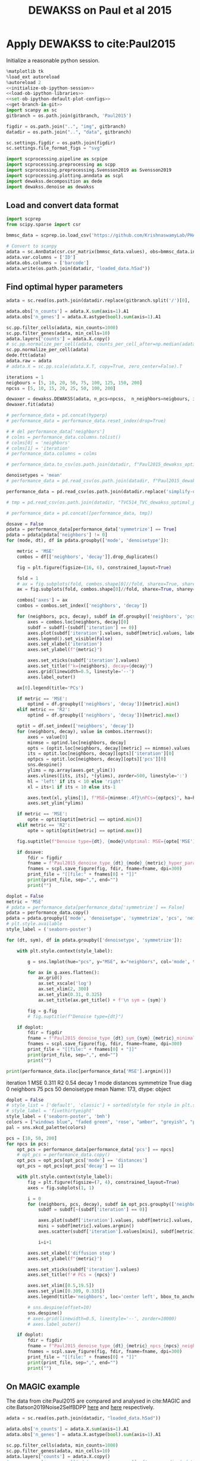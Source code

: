 #+OPTIONS: toc:nil tex:t H:6 date:t author:nil tags:nil num:nil
#+OPTIONS: html5-fancy:t
#+OPTIONS: html-link-use-abs-url:nil html-postamble:auto
#+OPTIONS: html-preamble:t html-scripts:t html-style:t
#+STARTUP: overview hideblocks
#+SELECT_TAGS: export
#+EXCLUDE_TAGS: noexport deprecated
#+PROPERTY: header-args :session dewakss :results silent :exports both :eval never-export :comments link
#+PROPERTY: header-args:python :shebang "#!/usr/bin/env python" :session dewakss :async yes
#+LATEX_HEADER: \usepackage{natbib}
#+LATEX_HEADER: \usepackage[nomarkers,figuresonly]{endfloat}
#+title: DEWAKSS on Paul et al 2015


* Apply DEWAKSS to cite:Paul2015

Initialize a reasonable python session.
#+name: initiate-sc-session
#+begin_src python :exports code :results silent :noweb yes
%matplotlib tk
%load_ext autoreload
%autoreload 2
<<initialize-ob-ipython-session>>
<<load-ob-ipython-libraries>>
<<set-ob-ipython-default-plot-configs>>
<<get-branch-in-git>>
import scanpy as sc
gitbranch = os.path.join(gitbranch, 'Paul2015')

figdir = os.path.join("..", "img", gitbranch)
datadir = os.path.join("..", "data", gitbranch)

sc.settings.figdir = os.path.join(figdir)
sc.settings.file_format_figs = "svg"

import scprocessing.pipeline as scpipe
import scprocessing.preprocessing as scpp
import scprocessing.preprocessing.Svensson2019 as Svensson2019
import scprocessing.plotting.anndata as scpl
import dewakss.decomposition as dede
import dewakss.denoise as dewakss
#+end_src

** Load and convert data format

#+name: load-data-paul2015-convert-to-anndata
#+begin_src python
import scprep
from scipy.sparse import csr

bmmsc_data = scprep.io.load_csv('https://github.com/KrishnaswamyLab/PHATE/raw/master/data/BMMC_myeloid.csv.gz')

# Convert to scanpy
adata = sc.AnnData(csr.csr_matrix(bmmsc_data.values), obs=bmmsc_data.index, var=bmmsc_data.columns)
adata.var.columns = ['ID']
adata.obs.columns = ['barcode']
adata.write(os.path.join(datadir, "loaded_data.h5ad"))
#+end_src

** Find optimal hyper parameters

#+name: reload-and-preproces-paul2015
#+begin_src python
adata = sc.read(os.path.join(datadir.replace(gitbranch.split('/')[0], 'master'), "loaded_data.h5ad"))

adata.obs['n_counts'] = adata.X.sum(axis=1).A1
adata.obs['n_genes'] = adata.X.astype(bool).sum(axis=1).A1

sc.pp.filter_cells(adata, min_counts=1000)
sc.pp.filter_genes(adata, min_cells=10)
adata.layers['counts'] = adata.X.copy()
# sc.pp.normalize_per_cell(adata, counts_per_cell_after=np.median(adata.obs['n_counts']))
sc.pp.normalize_per_cell(adata)
dede.ftt(adata)
adata.raw = adata
# adata.X = sc.pp.scale(adata.X.T, copy=True, zero_center=False).T
#+end_src

#+name: iterate-hyper-parameters
#+begin_src python
iterations = 1
neigbours = [5, 10, 20, 50, 75, 100, 125, 150, 200]
npcss = [5, 10, 15, 20, 25, 50, 100, 200]

dewaxer = dewakss.DEWAKSS(adata, n_pcs=npcss,  n_neighbors=neigbours, iterations=iterations, run2best=False)
dewaxer.fit(adata)

# performance_data = pd.concat(hyperp)
# performance_data = performance_data.reset_index(drop=True)

# # del performance_data['neighbors']
# colms = performance_data.columns.tolist()
# colms[0] = 'neighbors'
# colms[1] = 'iteration'
# performance_data.columns = colms

# performance_data.to_csv(os.path.join(datadir, f"Paul2015_dewakss_optimal_parameter_data_tmp_symboth_{denoisetypes[0]}_test.tsv.gz"), sep='\t', compression='gzip')

#+end_src

#+name: load-performance-data
#+begin_src python
denoisetypes = 'mean'
# performance_data = pd.read_csv(os.path.join(datadir, f"Paul2015_dewakss_optimal_parameter_data_tmp_symboth_{denoisetypes}.tsv.gz"), sep='\t', index_col=0)

performance_data = pd.read_csv(os.path.join(datadir.replace('simplify-dewakss', 'master'), f"Paul2015_dewakss_optimal_parameter_data_dt_{denoisetypes}.tsv.gz"), sep='\t', index_col=0)

# tmp = pd.read_csv(os.path.join(datadir, "TVC514_TVC_dewakss_optimal_parameter_data_max_pcs.tsv.gz"), sep='\t', index_col=0)

# performance_data = pd.concat([performance_data, tmp])
#+end_src

#+name: plot-performance-hyper-parameters
#+begin_src python :results output drawer replace
dosave = False
pdata = performance_data[performance_data['symmetrize'] == True]
pdata = pdata[pdata['neighbors'] != 0]
for (mode, dt), df in pdata.groupby(['mode', 'denoisetype']):

    metric = 'MSE'
    combos = df[['neighbors', 'decay']].drop_duplicates()

    fig = plt.figure(figsize=(16, 6), constrained_layout=True)

    fold = 1
    # ax = fig.subplots(fold, combos.shape[0]//fold, sharex=True, sharey='row').flatten(order='F')
    ax = fig.subplots(fold, combos.shape[0]//fold, sharex=True, sharey=True).flatten(order='F')

    combos['axes'] = ax
    combos = combos.set_index(['neighbors', 'decay'])

    for (neighbors, pcs, decay), subdf in df.groupby(['neighbors', 'pcs', 'decay']):
        axes = combos.loc[neighbors, decay][0]
        subdf = subdf[~(subdf['iteration'] == 0)]
        axes.plot(subdf['iteration'].values, subdf[metric].values, label=pcs, zorder=-pcs+1000, linewidth=2)
        axes.legend().set_visible(False)
        axes.set_xlabel('iteration')
        axes.set_ylabel(f"{metric}")

        axes.set_xticks(subdf['iteration'].values)
        axes.set_title(f"k={neighbors}, decay={decay}")
        axes.grid(linewidth=0.5, linestyle='--')
        axes.label_outer()

    ax[0].legend(title='PCs')

    if metric == 'MSE':
        optind = df.groupby(['neighbors', 'decay'])[metric].min()
    elif metric == 'R2':
        optind = df.groupby(['neighbors', 'decay'])[metric].max()

    optit = df.set_index(['neighbors', 'decay'])
    for (neighbors, decay), value in combos.iterrows():
        axes = value[0]
        minmse = optind.loc[neighbors, decay]
        opts = (optit.loc[neighbors, decay][metric] == minmse).values
        its = optit.loc[neighbors, decay][opts]['iteration'][0]
        optpcs = optit.loc[neighbors, decay][opts]['pcs'][0]
        sns.despine()
        ylims = np.array(axes.get_ylim())
        axes.vlines([its, its], *(ylims), zorder=500, linestyle=':')
        hl = 'left' if its < 10 else 'right'
        xl = its+1 if its < 10 else its-1

        axes.text(xl, ylims[1], f"MSE={minmse:.4f}\nPCs={optpcs}", ha=hl, va='top')
        axes.set_ylim(*ylims)

    if metric == 'MSE':
        opte = optit[optit[metric] == optind.min()]
    elif metric == 'R2':
        opte = optit[optit[metric] == optind.max()]

    fig.suptitle(f"Denoise type={dt}, {mode}\nOptimal: MSE={opte['MSE'][0]:.4f}, it={opte['iteration'][0]}, PCs={opte['pcs'][0]}, k={opte.reset_index()['neighbors'][0]}")

    if dosave:
        fdir = figdir
        fname = f"Paul2015_denoise_type_{dt}_{mode}_{metric}_hyper_paramters_"
        fnames = scpl.save_figure(fig, fdir, fname=fname, dpi=300)
        print_file = "[[file:" + fnames[0] + "]]"
        print(print_file, sep=",", end="")
        print("")
#+end_src

#+RESULTS: plot-performance-hyper-parameters
:results:
[[file:../img/cell_vise_mse/Paul2015/Paul2015_denoise_type_mean_connectivities_MSE_hyper_paramters_figure.png]]
[[file:../img/cell_vise_mse/Paul2015/Paul2015_denoise_type_mean_distances_MSE_hyper_paramters_figure.png]]
:end:

#+name: performance-trends
#+begin_src python :results output drawer replace
doplot = False
metric = 'MSE'
# pdata = performance_data[performance_data['symmetrize'] == False]
pdata = performance_data.copy()
pdata = pdata.groupby(['mode', 'denoisetype', 'symmetrize', 'pcs', 'neighbors'])[metric].min().reset_index()
# plt.style.available
style_label = ('seaborn-poster')

for (dt, sym), df in pdata.groupby(['denoisetype', 'symmetrize']):

    with plt.style.context(style_label):

        g = sns.lmplot(hue="pcs", y="MSE", x="neighbors", col='mode', truncate=True, data=df, ci=None, fit_reg=False, height=6, aspect=0.6)

        for ax in g.axes.flatten():
            ax.grid()
            ax.set_xscale('log')
            ax.set_xlim(2, 300)
            ax.set_ylim(0.31, 0.325)
            ax.set_title(ax.get_title() + f'\n sym = {sym}')

        fig = g.fig
        # fig.suptitle(f"Denoise type={dt}")

    if doplot:
        fdir = figdir
        fname = f"Paul2015_denoise_type_{dt}_sym_{sym}_{metric}_minimal_trend_hyper_paramters_"
        fnames = scpl.save_figure(fig, fdir, fname=fname, dpi=300)
        print_file = "[[file:" + fnames[0] + "]]"
        print(print_file, sep=",", end="")
        print("")
#+end_src

#+RESULTS: performance-trends
:results:
[[file:../img/cell_vise_mse/Paul2015/Paul2015_denoise_type_mean_sym_False_MSE_minimal_trend_hyper_paramters_figure.png]]
[[file:../img/cell_vise_mse/Paul2015/Paul2015_denoise_type_mean_sym_True_MSE_minimal_trend_hyper_paramters_figure.png]]
:end:

#+name: optimal-hp-setting
#+begin_src python :results output drawer replace
print(performance_data.iloc[performance_data['MSE'].argmin()])
#+end_src

#+RESULTS: optimal-hp-setting
:results:
iteration              1
MSE                0.311
R2                  0.54
decay                  1
mode           distances
symmetrize          True
diag                   0
neighbors             75
pcs                   50
denoisetype         mean
Name: 173, dtype: object
:end:

#+name: plot-diffuse-trend
#+begin_src python :results output drawer replace
doplot = False
# style_list = ['default', 'classic'] + sorted(style for style in plt.style.available if style != 'classic')
# style_label = 'fivethirtyeight'
style_label = ('seaborn-poster', 'bmh')
colors = ["windows blue", "faded green", 'rose', "amber", "greyish", "pale red", "dusty purple", "denim blue", "medium green", 'olive']
pal = sns.xkcd_palette(colors)

pcs = [10, 50, 200]
for npcs in pcs:
    opt_pcs = performance_data[performance_data['pcs'] == npcs]
    # opt_pcs = performance_data.copy()
    opt_pcs = opt_pcs[opt_pcs['mode'] == 'distances']
    opt_pcs = opt_pcs[opt_pcs['decay'] == 1]

    with plt.style.context(style_label):
        fig = plt.figure(figsize=(7, 4), constrained_layout=True)
        axes = fig.subplots(1, 1)

        i = 0
        for (neighbors, pcs, decay), subdf in opt_pcs.groupby(['neighbors', 'pcs', 'decay']):
            subdf = subdf[~(subdf['iteration'] == 0)]

            axes.plot(subdf['iteration'].values, subdf[metric].values, zorder=neighbors-1000, linewidth=2, color=pal[i]) # , color=pal[i]
            mini = subdf[metric].values.argmin()
            axes.scatter(subdf['iteration'].values[mini], subdf[metric].values[mini], s=100, zorder=neighbors-1000, label=neighbors, color=pal[i]) # , color=pal[i]

            i=i+1

        axes.set_xlabel('diffusion step')
        axes.set_ylabel(f"{metric}")

        axes.set_xticks(subdf['iteration'].values)
        axes.set_title(f'# PCs = {npcs}')

        axes.set_xlim([0.5,19.5])
        axes.set_ylim([0.309, 0.335])
        axes.legend(title='neighbors', loc='center left', bbox_to_anchor=(1, 0.5))

        # sns.despine(offset=10)
        sns.despine()
        # axes.grid(linewidth=0.5, linestyle='--', zorder=10000)
        # axes.label_outer()

    if doplot:
        fdir = figdir
        fname = f"Paul2015_denoise_type_{dt}_{metric}_npcs_{npcs}_neighbours_diffuse_trend_"
        fnames = scpl.save_figure(fig, fdir, fname=fname, dpi=300)
        print_file = "[[file:" + fnames[0] + "]]"
        print(print_file, sep=",", end="")
        print("")
#+end_src

#+RESULTS: plot-diffuse-trend
:results:
[[file:../img/simplify-dewakss/Paul2015/Paul2015_denoise_type_mean_MSE_npcs_10_neighbours_diffuse_trend_figure.png]]
[[file:../img/simplify-dewakss/Paul2015/Paul2015_denoise_type_mean_MSE_npcs_50_neighbours_diffuse_trend_figure.png]]
[[file:../img/simplify-dewakss/Paul2015/Paul2015_denoise_type_mean_MSE_npcs_200_neighbours_diffuse_trend_figure.png]]
:end:

*** COMMENT Old analysis

#+name: iterate-hyper-parameters
#+begin_src python
decay = [1, 2, 4, 10]
set_diags = [0]
modes = ['connectivities', 'distances']
symmetrize = [True, False]
hyperp = {}
n = 0
neigbours = [5, 10, 20, 50]
npcss = [dpca.optimal_, 5, 20, 49]

hyperp = []
for N in neigbours:
    for pcs in npcss:
        for d in decay:
            for m in modes:
                for s in symmetrize:
                    for I in set_diags:
                        print(d, m, s, I, N, pcs)
                        tmpadata = adata.copy()
                        sc.pp.neighbors(tmpadata, n_neighbors=N, n_pcs=pcs)

                        dewaxer = dewakss.DEWAKSS(tmpadata, iterations=20, init_diag=I, set_diag=(I if I==0 else None), run2best=False, denoise_type='mean', decay=d, mode=m, symmetrize=symmetrize, verbose=False)

                        dewaxer.fit(tmpadata)

                        performance = pd.DataFrame(dewaxer.prediction_).T
                        performance.index.name = "iteration"
                        performance.columns = ['MSE', "R2"]
                        performance = performance.reset_index()
                        performance['decay'] = d
                        performance['mode'] = m
                        performance["symmetrize"] = s
                        performance["diag"] = I
                        performance['neighbors'] = N
                        performance['pcs'] = pcs
                        hyperp.append(performance)


performance_data = pd.concat(hyperp)
performance_data = performance_data.reset_index(drop=True)

performance_data.to_csv(os.path.join(datadir, "paul2015_dewakss_optimal_pca_performance_data.tsv.gz"), sep='\t', compression='gzip')
#+end_src

#+name: reload-performance-data
#+begin_src python
performance_data = pd.read_csv(os.path.join(datadir.replace('simplify-dewakss', 'master'), "paul2015_dewakss_optimal_pca_performance_data.tsv.gz"), sep='\t', index_col=0)
#+end_src

#+name: plot-paul2015-performance-hyper-parameters
#+begin_src python :results output drawer replace

for (sym, mode), df in performance_data.groupby(['symmetrize','mode']):

    metric = 'MSE'
    combos = df[['neighbors', 'decay']].drop_duplicates()

    fig = plt.figure(figsize=(12, 12), constrained_layout=True)

    fold = 4
    ax = fig.subplots(fold, combos.shape[0]//fold, sharex=True, sharey='row').flatten(order='F')

    combos['axes'] = ax
    combos = combos.set_index(['neighbors', 'decay'])

    for (neighbors, pcs, decay), subdf in df.groupby(['neighbors', 'pcs', 'decay']):
        axes = combos.loc[neighbors, decay][0]
        subdf = subdf[~(subdf['iteration'] == 0)]
        # subdf.plot(x='iteration', y=metric, ax=axes, label=", ".join([str(neighbors), str(pcs)]), zorder=-name+1000, linewidth=2, alpha=0.8)
        # subdf.plot(x='iteration', y=metric, ax=axes, zorder=-pcs+1000, linewidth=2, alpha=0.8)
        axes.plot(subdf['iteration'].values, subdf[metric].values, label=pcs, zorder=-pcs+1000, linewidth=2)
        axes.legend().set_visible(False)
        axes.set_xlabel('iteration')
        axes.set_ylabel(f"{metric}")

        axes.set_xticks(subdf['iteration'].values)
        axes.set_title(f"k={neighbors}, decay={decay}")
        axes.grid(linewidth=0.5, linestyle='--')
        axes.label_outer()

    ax[0].legend(title='PCs')
    # ax[-1].legend(title='neighbors, pcs', bbox_to_anchor=(1.0, 2.0))

    optind = df.groupby(['neighbors', 'decay'])[metric].min()
    optit = df.set_index(['neighbors', 'decay'])
    for (neighbors, decay), value in combos.iterrows():
        axes = value[0]
        minmse = optind.loc[neighbors, decay]
        opts = (optit.loc[neighbors, decay][metric] == minmse).values
        its = optit.loc[neighbors, decay][opts]['iteration'][0]
        optpcs = optit.loc[neighbors, decay][opts]['pcs'][0]
        sns.despine()
        ylims = np.array(axes.get_ylim())
        axes.vlines([its, its], *(ylims), zorder=500, linestyle=':')
        hl = 'left' if its < 10 else 'right'
        xl = its+1 if its < 10 else its-1

        axes.text(xl, ylims[1], f"MSE={minmse:.4f}\nPCs={optpcs}", ha=hl, va='top')
        axes.set_ylim(*ylims)

    opte = optit[optit['MSE'] == optind.min()]

    fig.suptitle(f"Sym={sym}, {mode}\nOptimal: MSE={opte['MSE'][0]:.4f}, it={opte['iteration'][0]}, PCs={opte['pcs'][0]}, decay={opte.index.values[0][1]}")

    fdir = figdir
    fname = f"paul2015_denoise_Sym{sym}_{mode}_{metric}_hyper_paramters_"
    fnames = scpl.save_figure(fig, fdir, fname=fname, dpi=300)
    print_file = "[[file:" + fnames[0] + "]]"
    print(print_file, sep=",", end="")
    print("")
#+end_src

#+RESULTS: plot-paul2015-performance-hyper-parameters
:results:
/home/at145/.virtualenvs/intel_default/lib/python3.6/site-packages/ipykernel_launcher.py:38: PerformanceWarning: indexing past lexsort depth may impact performance.
/home/at145/.virtualenvs/intel_default/lib/python3.6/site-packages/ipykernel_launcher.py:39: PerformanceWarning: indexing past lexsort depth may impact performance.
/home/at145/.virtualenvs/intel_default/lib/python3.6/site-packages/ipykernel_launcher.py:40: PerformanceWarning: indexing past lexsort depth may impact performance.
[[file:../img/master/Paul2015/paul2015_denoise_SymFalse_connectivities_MSE_hyper_paramters_figure.png]]
[[file:../img/master/Paul2015/paul2015_denoise_SymFalse_distances_MSE_hyper_paramters_figure.png]]
[[file:../img/master/Paul2015/paul2015_denoise_SymTrue_connectivities_MSE_hyper_paramters_figure.png]]
[[file:../img/master/Paul2015/paul2015_denoise_SymTrue_distances_MSE_hyper_paramters_figure.png]]
:end:

** On MAGIC example

The data from cite:Paul2015 are compared and analysed in cite:MAGIC and cite:Batson2019Noise2SelfBDPP [[https://nbviewer.jupyter.org/github/KrishnaswamyLab/magic/blob/master/python/tutorial_notebooks/bonemarrow_tutorial.ipynb][here]] and [[https://github.com/czbiohub/noise2self/blob/master/notebooks/Single%2520Cell%2520-%2520Figure.ipyb][here]] respectively.

#+name: reload-and-preproces-paul2015
#+begin_src python
adata = sc.read(os.path.join(datadir, "loaded_data.h5ad"))

adata.obs['n_counts'] = adata.X.sum(axis=1).A1
adata.obs['n_genes'] = adata.X.astype(bool).sum(axis=1).A1

sc.pp.filter_cells(adata, min_counts=1000)
sc.pp.filter_genes(adata, min_cells=10)
adata.layers['counts'] = adata.X.copy()
# sc.pp.normalize_per_cell(adata, counts_per_cell_after=np.median(adata.obs['n_counts']))
sc.pp.normalize_per_cell(adata)
dede.ftt(adata)
adata.raw = adata
# adata.X = sc.pp.scale(adata.X.T, copy=True, zero_center=False).T
#+end_src

First lets check if the dataset is highly enriched for zero counts given our assumptions. I'm using the approach of cite:Svensson2019 where red line indicate our predicted distribution and with fitting of the model of over dispersion. The parameter \(\phi\) is fitted to the data. The first plot (left) plots the variance versus mean of the observed data compared to the predicted and the second plot (right) plots the probability of zeros given for our data compared to the predicted.
#+name: paul2015-check-basic-count-stats
#+begin_src python :results output drawer replace
adata = Svensson2019.add_statistics(adata, use_layer='counts', copy=True)
fig, ax = Svensson2019.stats_vs_mean(scatter_data = adata.var[['mean_', 'var_', 'frac_zero']], phi_vec=adata.uns['phi_hat'], logrange=(-3,2), rho_var=adata.uns['var_corr'], rho_zero=adata.uns['zero_corr'])

fdir = figdir
fname = f"Paul2015_NB_statistics_"
fnames = scpl.save_figure(fig, fdir, fname=fname, dpi=300)
print_file = "[[file:" + fnames[0] + "]]"
print(print_file, sep=",", end="")
print("")
#+end_src

#+RESULTS: paul2015-check-basic-count-stats
:results:
[[file:../img/master/Paul2015/Paul2015_NB_statistics_figure.png]]
:end:

#+name: find-optimal-n-pcs
#+begin_src python
from sklearn.decomposition import TruncatedSVD

DeTSVD = dede.decomposition_wrapper(TruncatedSVD)
rescaler = {sc.pp.normalize_per_cell: {"copy": True}, scpp.ftt: {'copy': True}}

dpca = DeTSVD(strategy='binomial', rescaler=rescaler, n_components=50, subsample=None, test_size=None)

dpca.fit(adata.layers['counts'].copy())
#+end_src

#+name: select-optimal-n_pca-paul2015
#+begin_src python :results output drawer replace
metric = 'mse'

fig = plt.figure(figsize=(5,3), constrained_layout=True)
ax = fig.subplots(1, 1, sharex=True)
dpca.plot(ax=ax, verbose=False, metric=metric)

sns.despine()
ax.set_ylabel(f'Prediction error ({metric.upper()})')
fig.suptitle(f"Paul et. al. 2015\nOptimal # PCs = {dpca.optimal_}")

fdir = figdir
fname = f"Paul2015_selecting_npcs_{metric.upper()}_"
fnames = scpl.save_figure(fig, fdir, fname=fname, dpi=150)
print_file = "[[file:" + fnames[0] + "]]"
print(print_file, sep=",", end="")
print()

metric = 'evr'

fig = plt.figure(figsize=(5,3), constrained_layout=True)
ax = fig.subplots(1, 1, sharex=True)
dpca.plot(ax=ax, verbose=False, metric=metric)

sns.despine()
ax.set_ylabel(f'EV ratio')
fig.suptitle(f"Paul et. al. 2015\nOptimal # PCs = {dpca.optimal_}")

fdir = figdir
fname = f"Paul2015_selecting_npcs_{metric.upper()}_"
fnames = scpl.save_figure(fig, fdir, fname=fname, dpi=150)
print_file = "[[file:" + fnames[0] + "]]"
print(print_file, sep=",", end="")
#+end_src

#+RESULTS: select-optimal-n_pca-paul2015
:results:
[[file:../img/master/Paul2015/Paul2015_selecting_npcs_MSE_figure.png]]
[[file:../img/master/Paul2015/Paul2015_selecting_npcs_EVR_figure.png]]
:end:

# Note that fewer knn seem to genereate higher number of smoothings as optimal.
#+name: run-pipeline-with-optimal-npcs
#+begin_src python
scpipe.base_computations(adata, npcs=dpca.optimal_, nneighbors=15, min_dist=0.5)
scpipe.rank_genes_groups(adata, groupby='leiden')
g1 = adata.var[adata.var['ID'] == 'Klf1'].index[0]
g2 = adata.var[adata.var['ID'] == 'Mpo'].index[0]
g3 = adata.var[adata.var['ID'] == 'Ifitm1'].index[0]

gene_mapping = {'Klf1': g1, 'Mpo': g2, 'Ifitm1': g3}
#+end_src

#+name: paul2015-distance-distribution
#+begin_src python :results output drawer replace
modes = ['distances', 'connectivities']
decays = [1, 3]

for mode in modes:
    for decay in decays:

        dwx = dewakss.DEWAKSS(adata, mode=mode, decay=decay)
        D = dwx.get_connectivities(adata)

        fig, ax, __ = scpl.plot_nnz_expr_distribution(D, figsize=(6,3))
        fig.suptitle(f'{mode.capitalize()}, k={dwx.n_neighbors}, decay={decay}', fontsize=10, x = 0.15, y = 1.005)
        fig.tight_layout()

        fdir = figdir
        fname = f"Paul2015_{mode}_distribution_decay_{decay}_"
        fnames = scpl.save_figure(fig, fdir, fname=fname, dpi=300)
        print_file = "[[file:" + fnames[0] + "]]"
        print(print_file, sep=",", end="")
        print("")

#+end_src

#+RESULTS: paul2015-distance-distribution
:results:
[[file:../img/master/Paul2015/Paul2015_distances_distribution_decay_1_figure.png]]
[[file:../img/master/Paul2015/Paul2015_distances_distribution_decay_3_figure.png]]
[[file:../img/master/Paul2015/Paul2015_connectivities_distribution_decay_1_figure.png]]
[[file:../img/master/Paul2015/Paul2015_connectivities_distribution_decay_3_figure.png]]
:end:

#+name: plot-paul2015-marker-genes-raw
#+begin_src python :results output drawer replace
fig = plt.figure(figsize=(6,5), constrained_layout=True)
ax = fig.subplots(2, 2).flatten()

for i, (g, v) in enumerate(gene_mapping.items()):
    # sc.pl.umap(adata[~adata.obs['leiden'].isin(['13']), :], color=v, cmap='inferno', ax=ax[i])
    sc.pl.umap(adata, color=v, cmap='inferno', ax=ax[i])
    # sc.pl.pca(adata, color=v, cmap='inferno', ax=ax[i])
    ax[i].set_title(g)
    # for i, j in enumerate([0, 2, 4]):
    #     ax[j].set_title(list(gene_mapping.keys())[i])

__ = list(gene_mapping.values())

cax2 = ax[3].scatter(adata[:, __[1]].X, adata[:, __[0]].X, c=adata[:, __[2]].X, cmap='inferno', s=1)
__ = list(gene_mapping.keys())
ax[3].set_xlabel(__[1])
ax[3].set_ylabel(__[0])
ax[3].set_title('Raw Data', fontsize=14)
cbar = fig.colorbar(cax2, ax=ax[3], label=__[2], aspect=30)

fdir = figdir
fname = f"paul2015_markergenes_raw_umap_"
fnames = scpl.save_figure(fig, fdir, fname=fname, dpi=150)
print_file = "[[file:" + fnames[0] + "]]"
print(print_file, sep=",", end="")
print("")


fig = plt.figure(figsize=(6,5), constrained_layout=True)
ax = fig.subplots(2, 2).flatten()

for i, (g, v) in enumerate(gene_mapping.items()):
    sc.pl.pca(adata, color=v, cmap='inferno', ax=ax[i])
    ax[i].set_title(g)

__ = list(gene_mapping.values())

cax2 = ax[3].scatter(adata[:, __[1]].X, adata[:, __[0]].X, c=adata[:, __[2]].X, cmap='inferno', s=1)
__ = list(gene_mapping.keys())
ax[3].set_xlabel(__[1])
ax[3].set_ylabel(__[0])
ax[3].set_title('Raw Data', fontsize=14)
cbar = fig.colorbar(cax2, ax=ax[3], label=__[2], aspect=30)

fdir = figdir
fname = f"paul2015_markergenes_raw_pca_"
fnames = scpl.save_figure(fig, fdir, fname=fname, dpi=150)
print_file = "[[file:" + fnames[0] + "]]"
print(print_file, sep=",", end="")
print("")
#+end_src

#+RESULTS: plot-paul2015-marker-genes-raw
:results:
[[file:../img/master/Paul2015/paul2015_markergenes_raw_umap_figure.png]]
[[file:../img/master/Paul2015/paul2015_markergenes_raw_pca_figure.png]]
:end:

** Evaluate self supervised denoising

To Evaluate the effect of the nose2self method we first run a comparison to see the behaviour of predicting the central node.

#+name: apply-optimal-dewakss
#+begin_src python
import scipy as sp
import dewakss.denoise as dewakss
tmpadata = adata.copy()
pcs = 50
N = 100
sc.pp.pca(tmpadata, n_comps=pcs)
sc.pp.neighbors(tmpadata, n_neighbors=N, n_pcs=pcs)

denoiseer = dewakss.DEWAKSS(tmpadata, mode='distances')
denoiseer.fit(tmpadata)
denoiseer.transform(tmpadata, copy=False)
adata.layers['Ms'] = tmpadata.layers['Ms'].toarray() if sp.sparse.issparse(tmpadata.layers['Ms']) else tmpadata.layers['Ms']

del tmpadata
#+end_src

#+name: run-denoiser-noise2self-comparison
#+begin_src python
# import dewax.denoise as dewax
dewaxer = dewakss.DEWAKSS(adata, init_diag=0, set_diag=0, iterations=20, run2best=False)
dewaxer.fit(adata)
dewaxer_1 = dewakss.DEWAKSS(adata, init_diag=1, set_diag=None, iterations=20, run2best=False)
dewaxer_1.fit(adata)
#+end_src

#+name: plot-denoising-performance-0v1
#+begin_src python :results output drawer replace
fig = plt.figure(figsize=(8,3), constrained_layout=True)
ax = fig.subplots(1, 2, sharex=True).flatten()

dewaxer.plot(ax[0], metric='mse', verbose=False)
# dewaxer.plot(ax[2], metric='r2', verbose=False)
ax[0].set_title('keep 0 diagonal')
# ax[0].set_xlabel("")
# ax[2].set_title('keep 0 diagonal')

dewaxer_1.plot(ax[1], metric='mse', verbose=False)
# dewaxer_1.plot(ax[3], metric='r2', verbose=False)
ax[1].set_title('initial 1 diagonal')
# ax[1].set_xlabel("")
# ax[3].set_title('initial 1 diagonal')

fdir = figdir
fname = f"paul2015_single_run_0v1_diagonal_"
fnames = scpl.save_figure(fig, fdir, fname=fname, dpi=300)
print_file = "[[file:" + fnames[0] + "]]"
print(print_file, sep=",", end="")
print("")
#+end_src

#+RESULTS: plot-denoising-performance-0v1
:results:
[[file:../img/master/Paul2015/paul2015_single_run_0v1_diagonal_figure.png]]
:end:

#+name: plot-paul2015-marker-genes-pca-denoised
#+begin_src python :results output drawer replace
fig = plt.figure(figsize=(6,5), constrained_layout=True)
ax = fig.subplots(2, 2).flatten()

adata_dn = adata.copy()
adata_dn.X = adata.layers['Ms'].copy()
sc.pp.pca(adata_dn)

for i, (g, v) in enumerate(gene_mapping.items()):
    # cax2 = sc.pl.umap(adata, color=v, cmap='inferno', ax=ax[i], layer='Ms', use_raw=False)
    cax2 = sc.pl.pca(adata_dn, color=v, cmap='inferno', ax=ax[i], layer='Ms', use_raw=False)
    ax[i].set_title(g)

__ = list(gene_mapping.values())

cax2 = ax[3].scatter(adata[:, __[1]].layers["Ms"], adata[:, __[0]].layers["Ms"], c=adata[:, __[2]].layers["Ms"], cmap='inferno', s=1)
__ = list(gene_mapping.keys())
ax[3].set_xlabel(__[1])
ax[3].set_ylabel(__[0])
ax[3].set_title('Denoise Data', fontsize=14)
cbar = fig.colorbar(cax2, ax=ax[3], label=__[2], aspect=30)

fdir = figdir
fname = f"paul2015_markergenes_denoised_pca_"
fnames = scpl.save_figure(fig, fdir, fname=fname, dpi=300)
print_file = "[[file:" + fnames[0] + "]]"
print(print_file, sep=",", end="")
print("")
#+end_src

#+RESULTS: plot-paul2015-marker-genes-pca-denoised
:results:
[[file:../img/master/Paul2015/paul2015_markergenes_denoised_pca_figure.png]]
:end:

#+name: plot-single-color-pca
#+begin_src python :results output drawer replace
fig = plt.figure(figsize=(6,3), constrained_layout=True)
ax = fig.subplots(1, 2).flatten()

adata_dn = adata.copy()
adata_dn.X = adata.layers['Ms'].copy()
sc.pp.pca(adata_dn)

cax2 = sc.pl.scatter(adata_dn, basis='pca', color='#3778bf', ax=ax[0], use_raw=False)
ax[0].set_title('Denoised')
cax2 = sc.pl.scatter(adata, basis='pca', color='#3778bf', ax=ax[1], use_raw=False)
ax[1].set_title('Initial')

fdir = figdir
fname = f"paul2015_denoised_pca_"
fnames = scpl.save_figure(fig, fdir, fname=fname, dpi=300)
print_file = "[[file:" + fnames[0] + "]]"
print(print_file, sep=",", end="")
print("")
#+end_src

#+RESULTS: plot-single-color-pca
:results:
[[file:../img/master/Paul2015/paul2015_denoised_pca_figure.png]]
:end:

#+call: load-performance-data()

#+name: apply-over-smoothing
#+begin_src python
metric = 'MSE'
optmse = performance_data.groupby(['symmetrize','mode'])[metric].min().min()
pm = performance_data[performance_data[metric] == optmse].iloc[0]

tmpadata = adata.copy()
sc.pp.pca(tmpadata, n_comps=pm['pcs'])
sc.pp.neighbors(tmpadata, n_neighbors=pm['neighbors'], n_pcs=pm['pcs'])
sc.tl.umap(tmpadata)

dewaxer = dewakss.DEWAKSS(tmpadata, init_diag=0, set_diag=0,  iterations=10, decay=pm['decay'], thresholding=False, run2best=True, mode=pm['mode'])
dewaxer.fit(tmpadata)
MS = dewaxer.transform(tmpadata.X.copy())
tmpadata.layers['Ms'] = MS.toarray() if sp.sparse.issparse(MS) else MS
del MS

# performance_data.set_index(['neighbors', 'decay'])

dewaxer = dewakss.DEWAKSS(tmpadata, init_diag=0, set_diag=0,  iterations=20, decay=pm['decay'], thresholding=False, run2best=False, mode=pm['mode'])
dewaxer.fit(tmpadata, iterations=5)
MS = dewaxer.transform(tmpadata.X.copy())
tmpadata.layers['Ms_over'] = MS.toarray() if sp.sparse.issparse(MS) else MS
del MS
# adata.layers['Ms_over'] = sc.pp.scale(adata.layers['Ms_over'], zero_center=False, copy=True)
#+end_src

#+name: plot-paul2015-marker-genes-denoised-over-smoothing
#+begin_src python :results output drawer replace
fig = plt.figure(figsize=(12,4), constrained_layout=True)
ax = fig.subplots(1, 3).flatten(order='F')

# for i, (g, v) in enumerate(gene_mapping.items()):
#     cax2 = sc.pl.umap(tmpadata, color=v, cmap='inferno', ax=ax[i], layer='Ms_over', use_raw=False)
#     ax[i].set_title(g)

__ = list(gene_mapping.values())

cax1 = ax[1].scatter(tmpadata[:, __[1]].layers["Ms_over"], tmpadata[:, __[0]].layers["Ms_over"], c=tmpadata[:, __[2]].layers["Ms_over"], cmap='inferno', s=1)

cax0 = ax[0].scatter(tmpadata[:, __[1]].layers["Ms"], tmpadata[:, __[0]].layers["Ms"], c=tmpadata[:, __[2]].layers["Ms"], cmap='inferno', s=1)
# cax2 = ax[3].scatter(tmpadata[:, __[1]].layers["Ms"], tmpadata[:, __[0]].layers["Ms"], c=tmpadata[:, __[2]].layers["Ms"], cmap='inferno', s=1)
__ = list(gene_mapping.keys())
ax[0].set_xlabel(__[1])
ax[0].set_ylabel(__[0])
ax[0].set_title('Optimal denoised data', fontsize=14)


ax[1].set_xlabel(__[1])
ax[1].set_ylabel(__[0])
ax[1].set_title('Over denoised data', fontsize=14)
cbar = fig.colorbar(cax1, ax=ax[1], label=__[2], aspect=30)
cbar = fig.colorbar(cax0, ax=ax[0], label=__[2], aspect=30)

dewaxer.plot(ax=ax[2], verbose=False)
# dewaxer.plot(ax=ax[5], metric='r2', verbose=False)

fdir = figdir
fname = f"paul2015_markergenes_denoised_vs_over_smoothing_"
fnames = scpl.save_figure(fig, fdir, fname=fname, dpi=300)
print_file = "[[file:" + fnames[0] + "]]"
print(print_file, sep=",", end="")
print("")
#+end_src

#+RESULTS: plot-paul2015-marker-genes-denoised-over-smoothing
:results:
[[file:../img/master/Paul2015/paul2015_markergenes_denoised_vs_over_smoothing_figure.png]]
:end:

#+name: optimal-setting
#+begin_src python :results output drawer replace
print(opte)
#+end_src

#+RESULTS: optimal-setting
:results:
                 iteration    MSE     R2       mode  symmetrize  diag  pcs  \
neighbors decay
100       1              1  0.311  0.039  distances       False     0   50

                denoisetype
neighbors decay
100       1            mean
:end:


*** COMMENT Old analysis

#+name: smooth-paul2015-with-optimal
#+begin_src python
optind = optimal.groupby(['diag', 'mode', 'gathering_steps', 'decay'])['mse'].min()[0]
optimal_params = optind[optind == optind.min()]
optimal_params = optimal_params.reset_index().T.to_dict()[0]
del optimal_params['mse']

set_diag = 0
symmetrize = False
smoothed_adata = dpv.local_smoothing(adata, weighted=True, thresholding=False, set_diag=set_diag, copy=True, symmetrize=symmetrize, **optimal_params)
gene_data = smoothed_adata[:, smoothed_adata.var_names.isin(list(gene_mapping.values()))].copy()
#+end_src

#+name: plot-sample-genes
#+begin_src python :results output drawer replace
fig = plt.figure(figsize=(14,5), constrained_layout=True)
ax = fig.subplots(1, 2)

cax = ax[1].scatter(gene_data[:, g2].layers['Ms'], gene_data[:, g1].layers['Ms'], c=gene_data[:, g3].layers['Ms'], cmap='inferno', s=1)
ax[1].set_xlabel('Mpo')
ax[1].set_ylabel('Klf1')
ax[1].set_title('Smoothed Data', fontsize=14)
cbar = fig.colorbar(cax, ax=ax[1], label='Ifitm1', aspect=50)

cax2 = ax[0].scatter(gene_data[:, g2].X, gene_data[:, g1].X, c=gene_data[:, g3].X, cmap='inferno', s=1)
ax[0].set_xlabel('Mpo')
ax[0].set_ylabel('Klf1')
ax[0].set_title('Raw Data', fontsize=14)
cbar = fig.colorbar(cax2, ax=ax[0], label='Ifitm1', aspect=50)

fig.text(0.90, 0.8, "\n".join([k + ": " + str(v) for k, v in optimal_params.items()]), fontsize=14, horizontalalignment='right')

fdir = os.path.join("img", gitbranch, "noise2self")
fname = f"paul2015_sample_genes_"
fnames = scpl.save_figure(fig, fdir, fname=fname, dpi=150)
print_file = "[[file:" + fnames[0] + "]]"
print(print_file, sep=",", end="")
print("")
#+end_src

#+RESULTS: plot-sample-genes
:results:
[[file:img/master/GSE99844/noise2self/paul2015_sample_genes_figure.png]]
:end:

#+name: plot-paul2015-cell-landscape-smoothed
#+begin_src python :results output drawer replace
sc.pl.scatter(smoothed_adata, basis='tsne', color=list(gene_mapping.values()), color_map='inferno', layers='Ms', use_raw=False)
fig = plt.gcf()
ax = fig.get_axes()
for i, j in enumerate([0, 1, 2]):
    ax[j].set_title(list(gene_mapping.keys())[i])

fdir = os.path.join("img", gitbranch, "noise2self")
fname = f"paul2015_markergenes_smoothed_tsne_"
fnames = scpl.save_figure(fig, fdir, fname=fname, dpi=150)
print_file = "[[file:" + fnames[0] + "]]"
print(print_file, sep=",", end="")
print("")

# sc.pl.scatter(smoothed_adata, basis='tsne', color=list(gene_mapping.values()), color_map='inferno', use_raw=False)
#+end_src

#+RESULTS: plot-paul2015-cell-landscape-smoothed
:results:
[[file:img/master/GSE99844/noise2self/paul2015_markergenes_smoothed_tsne_figure.png]]
:end:

#+name: smooth-more
#+begin_src python
set_diag = 0
symmetrize = False
smoothed_adata = dpv.local_smoothing(adata, weighted=True, thresholding=False, set_diag=set_diag, copy=True, symmetrize=symmetrize, decay=1, mode='connectivities', gathering_steps=10)
gene_data = smoothed_adata[:, smoothed_adata.var_names.isin(list(gene_mapping.values()))].copy()
#+end_src

#+name: plot-sample-genes-oversmoothing-connectivities
#+begin_src python :results output drawer replace
fig = plt.figure(figsize=(14,5), constrained_layout=True)
ax = fig.subplots(1, 2)

cax = ax[1].scatter(gene_data[:, g2].layers['Ms'], gene_data[:, g1].layers['Ms'], c=gene_data[:, g3].layers['Ms'], cmap='inferno', s=1)
ax[1].set_xlabel('Mpo')
ax[1].set_ylabel('Klf1')
ax[1].set_title('Smoothed Data', fontsize=14)
cbar = fig.colorbar(cax, ax=ax[1], label='Ifitm1', aspect=50)

cax2 = ax[0].scatter(gene_data[:, g2].X, gene_data[:, g1].X, c=gene_data[:, g3].X, cmap='inferno', s=1)
ax[0].set_xlabel('Mpo')
ax[0].set_ylabel('Klf1')
ax[0].set_title('Raw Data', fontsize=14)
cbar = fig.colorbar(cax2, ax=ax[0], label='Ifitm1', aspect=50)

optimal_params['gathering_steps'] = 10
fig.text(0.90, 0.8, "\n".join([k + ": " + str(v) for k, v in optimal_params.items()]), fontsize=14, horizontalalignment='right')

fdir = os.path.join("img", gitbranch, "noise2self")
fname = f"paul2015_sample_genes_oversmoothing_connectivities_"
fnames = scpl.save_figure(fig, fdir, fname=fname, dpi=150)
print_file = "[[file:" + fnames[0] + "]]"
print(print_file, sep=",", end="")
print("")
#+end_src

#+RESULTS: plot-sample-genes-oversmoothing-connectivities
:results:
[[file:img/master/GSE99844/noise2self/paul2015_sample_genes_oversmoothing_connectivities_figure.png]]
:end:


#+name: smooth-more-distances
#+begin_src python
set_diag = 0
symmetrize = False
smoothed_adata = dpv.local_smoothing(adata, weighted=True, thresholding=False, set_diag=set_diag, copy=True, symmetrize=symmetrize, decay=1, mode='distances', gathering_steps=10)
gene_data = smoothed_adata[:, smoothed_adata.var_names.isin(list(gene_mapping.values()))].copy()
#+end_src

#+name: plot-sample-genes-oversmoothing-distances
#+begin_src python :results output drawer replace
fig = plt.figure(figsize=(14,5), constrained_layout=True)
ax = fig.subplots(1, 2)

cax = ax[1].scatter(gene_data[:, g2].layers['Ms'], gene_data[:, g1].layers['Ms'], c=gene_data[:, g3].layers['Ms'], cmap='inferno', s=1)
ax[1].set_xlabel('Mpo')
ax[1].set_ylabel('Klf1')
ax[1].set_title('Smoothed Data', fontsize=14)
cbar = fig.colorbar(cax, ax=ax[1], label='Ifitm1', aspect=50)

cax2 = ax[0].scatter(gene_data[:, g2].X, gene_data[:, g1].X, c=gene_data[:, g3].X, cmap='inferno', s=1)
ax[0].set_xlabel('Mpo')
ax[0].set_ylabel('Klf1')
ax[0].set_title('Raw Data', fontsize=14)
cbar = fig.colorbar(cax2, ax=ax[0], label='Ifitm1', aspect=50)

optimal_params['gathering_steps'] = 10
optimal_params['mode'] = 'distances'
fig.text(0.90, 0.8, "\n".join([k + ": " + str(v) for k, v in optimal_params.items()]), fontsize=14, horizontalalignment='right')

fdir = os.path.join("img", gitbranch, "noise2self")
fname = f"paul2015_sample_genes_oversmoothing_distances_"
fnames = scpl.save_figure(fig, fdir, fname=fname, dpi=150)
print_file = "[[file:" + fnames[0] + "]]"
print(print_file, sep=",", end="")
print("")
#+end_src

#+RESULTS: plot-sample-genes-oversmoothing-distances
:results:
[[file:img/master/GSE99844/noise2self/paul2015_sample_genes_oversmoothing_distances_figure.png]]
:end:

#+name: smooth-optimal-distances
#+begin_src python
set_diag = 0
symmetrize = False
optimal_params['gathering_steps'] = 5
optimal_params['mode'] = 'distances'
smoothed_adata = dpv.local_smoothing(adata, weighted=True, thresholding=False, set_diag=set_diag, copy=True, symmetrize=symmetrize, decay=1, mode='distances', gathering_steps=5)
gene_data = smoothed_adata[:, smoothed_adata.var_names.isin(list(gene_mapping.values()))].copy()
#+end_src

#+name: plot-sample-genes-optimal-distances
#+begin_src python :results output drawer replace
fig = plt.figure(figsize=(14,5), constrained_layout=True)
ax = fig.subplots(1, 2)

cax = ax[1].scatter(gene_data[:, g2].layers['Ms'], gene_data[:, g1].layers['Ms'], c=gene_data[:, g3].layers['Ms'], cmap='inferno', s=1)
ax[1].set_xlabel('Mpo')
ax[1].set_ylabel('Klf1')
ax[1].set_title('Smoothed Data', fontsize=14)
cbar = fig.colorbar(cax, ax=ax[1], label='Ifitm1', aspect=50)

cax2 = ax[0].scatter(gene_data[:, g2].X, gene_data[:, g1].X, c=gene_data[:, g3].X, cmap='inferno', s=1)
ax[0].set_xlabel('Mpo')
ax[0].set_ylabel('Klf1')
ax[0].set_title('Raw Data', fontsize=14)
cbar = fig.colorbar(cax2, ax=ax[0], label='Ifitm1', aspect=50)

textobj = fig.text(0.90, 0.8, "\n".join([k + ": " + str(v) for k, v in optimal_params.items()]), fontsize=14, horizontalalignment='right')

fdir = os.path.join("img", gitbranch, "noise2self")
fname = f"paul2015_sample_genes_optimal_smoothing_distances_"
fnames = scpl.save_figure(fig, fdir, fname=fname, dpi=150)
print_file = "[[file:" + fnames[0] + "]]"
print(print_file, sep=",", end="")
print("")
#+end_src

#+RESULTS: plot-sample-genes-optimal-distances
:results:
[[file:img/master/GSE99844/noise2self/paul2015_sample_genes_optimal_smoothing_distances_figure.png]]
:end:


** Compute dimensionality reduction with DeepImpute, DrImpute, Saver

#+name: reload-and-preproces-paul2015
#+begin_src python
adata = sc.read(os.path.join(datadir.replace(gitbranch.split('/')[0], 'master'), "loaded_data.h5ad"))

adata.obs['n_counts'] = adata.X.sum(axis=1).A1
adata.obs['n_genes'] = adata.X.astype(bool).sum(axis=1).A1

sc.pp.filter_cells(adata, min_counts=1000)
sc.pp.filter_genes(adata, min_cells=10)
adata.layers['counts'] = adata.X.copy()
# sc.pp.normalize_per_cell(adata, counts_per_cell_after=np.median(adata.obs['n_counts']))
sc.pp.normalize_per_cell(adata)
dede.ftt(adata)
adata.raw = adata
# adata.X = sc.pp.scale(adata.X.T, copy=True, zero_center=False).T
data_mat = adata.X.T.A
data_count_mat = adata.layers['counts'].T.A
#+end_src

#+name: load-r-convert-packages
#+begin_src python
import rpy2.rinterface_lib.callbacks
import logging

from rpy2.robjects import pandas2ri
import anndata2ri
# Ignore R warning messages
# Note: this can be commented out to get more verbose R output
rpy2.rinterface_lib.callbacks.logger.setLevel(logging.ERROR)

# Automatically convert rpy2 outputs to pandas dataframes
pandas2ri.activate()
anndata2ri.activate()
%load_ext rpy2.ipython
#+end_src

#+name: load-r-libs
#+begin_src python
%%R
# library(scran)
library(SAVER)
library(DrImpute)
#+end_src

#+name: compute-deepimpute
#+begin_src python
from deepimpute.multinet import MultiNet

model = MultiNet(ncores=12, verbose=0)
# model.fit(pd.DataFrame(adata.X.A), minVMR=0.5)
imputed = model.fit(pd.DataFrame(adata.layers['counts'].A)).predict(pd.DataFrame(adata.layers['counts'].A))

#+end_src

#+name: compute-svd
#+begin_src python
from sklearn.preprocessing import StandardScaler
StS = StandardScaler()

Sx = np.linalg.svd(StS.fit_transform(np.log1p(imputed)), compute_uv=False)

pd.DataFrame(Sx, columns=['DeepImpute']).to_csv(os.path.join(datadir, 'DeepImpute_paul2015_normalized_singular_vals.tsv.gz'), compression='gzip', sep='\t')
#+end_src

#+name: compute-drimpute
#+begin_src python
%%R -i data_mat -o imputed
imputed <- DrImpute(data_mat, mc.cores = 12)
#+end_src

#+name: compute-svd
#+begin_src python
from sklearn.preprocessing import StandardScaler
StS = StandardScaler()

Sx = np.linalg.svd(StS.fit_transform(imputed), compute_uv=False)

pd.DataFrame(Sx, columns=['DrImpute']).to_csv(os.path.join(datadir, 'DrImpute_paul2015_normalized_singular_vals.tsv.gz'), compression='gzip', sep='\t')
#+end_src

#+name: compute-saver
#+begin_src python
%%R -i data_count_mat -o imputed
imputed <- saver(data_count_mat, ncores = 12, estimates.only = TRUE)
#+end_src

#+name: compute-svd
#+begin_src python
from sklearn.preprocessing import StandardScaler
StS = StandardScaler()

Sx = np.linalg.svd(StS.fit_transform(imputed), compute_uv=False)

pd.DataFrame(Sx, columns=['SAVER']).to_csv(os.path.join(datadir, 'SAVER_paul2015_normalized_singular_vals.tsv.gz'), compression='gzip', sep='\t')
#+end_src

** Compare dimensionality reduction on data, DEWAKSS to MAGIC

#+name: calculate-dewakss-singular-values
#+begin_src python
from sklearn.preprocessing import StandardScaler
StS = StandardScaler()

mode = 'distances'
names = {'optimal': [None, 1, True], 'oversmoothed': [5, 1, False], 'robust': [None, 1, True], 'robust_oversmoothed': [10, 1, True],'high_decay': [None, 5, True], 'X_base': [None, 1, True], 'magic_like': [10, 1, True]}

Sx = np.linalg.svd(StS.fit_transform(adata.X.A), compute_uv=False)
sc.pp.pca(adata, n_comps=100)
sc.pp.neighbors(adata, n_neighbors=100, n_pcs=100)

SV = []
SV.append(Sx)
MSE = []
MSE.append(np.var(adata.X.A))
VAR = []
VAR.append(np.var(adata.X.A))
for n, v in names.items():

    tmpadata = adata.copy()
    if  n == "robust" or n == 'robust_oversmoothed':
        sc.pp.neighbors(tmpadata, n_neighbors=10, n_pcs=13)

    elif n == 'X_base':
        sc.pp.neighbors(tmpadata, n_neighbors=100, use_rep='X')
    elif n == 'magic_like':
        sc.pp.neighbors(tmpadata, n_neighbors=15, n_pcs=100)

    dewaksser = dewakss.DEWAKSS(tmpadata, init_diag=0, set_diag=0, iterations=10, run2best=v[2], decay=v[1], mode=mode)
    dewaksser.fit(tmpadata, v[0])
    tmpadata = dewaksser.transform(tmpadata)
    tmpadata.layers['Ms'] = tmpadata.layers['Ms'].toarray() if sp.sparse.issparse(tmpadata.layers['Ms']) else tmpadata.layers['Ms']
    # Ms = Ms.toarray() if sp.sparse.issparse(Ms) else Ms
    Sx = np.linalg.svd(StS.fit_transform(tmpadata.layers['Ms']), compute_uv=False)

    SV.append(Sx)

    l = list(dewaksser.prediction_.values())
    mse = min(list(map(list, zip(*l)))[0])
    MSE.append(mse)
    VAR.append(tmpadata.uns['variance'])

singular_vals = pd.DataFrame(SV, index=['X'] + list(names.keys())).T
MSE = pd.DataFrame(MSE, index=['X'] + list(names.keys())).T
VAR = pd.DataFrame(VAR, index=['X'] + list(names.keys())).T

MSEVAR = pd.concat([MSE, VAR]).T
MSEVAR.columns = ['MSE', 'VAR']

singular_vals.to_csv(os.path.join(datadir, 'DEWAKSS_paul2015_normalized_singular_vals.tsv.gz'), compression='gzip', sep='\t')
MSEVAR.to_csv(os.path.join(datadir, 'DEWAKSS_paul2015_MSE_VAR.tsv.gz'), compression='gzip', sep='\t')
#+end_src

#+name: load-dewakss-magic-singular-values
#+begin_src python
singular_vals = pd.read_csv(os.path.join(datadir.replace('simplify-dewakss', 'master'), 'DEWAKSS_paul2015_normalized_singular_vals.tsv.gz'), sep='\t', index_col=0)

magic_singular_values = pd.read_csv(os.path.join('..', 'data', 'temporary', 'MAGIC', 'MAGIC_paul2015_normalized_singular_vals_V2.tsv.gz'), sep='\t', index_col=0)

svuse = ['X',  'optimal',  'oversmoothed',  'robust', 'X_base']
msvuse = ['MAGIC',  'MAGIC_t1',  'MAGIC_d30']

singular_vals = singular_vals[svuse]
singular_vals.columns = 'DEWAKSS_' + singular_vals.columns
magic_singular_values = magic_singular_values[msvuse]
#+end_src

#+name: load-other-method-singular-values
#+begin_src python
svdi = pd.read_csv(os.path.join(datadir, 'DeepImpute_paul2015_normalized_singular_vals.tsv.gz'), sep='\t', index_col=0)

svs = pd.read_csv(os.path.join(datadir, 'SAVER_paul2015_normalized_singular_vals.tsv.gz'), sep='\t', index_col=0)

svdri = pd.read_csv(os.path.join(datadir, 'DrImpute_paul2015_normalized_singular_vals.tsv.gz'), sep='\t', index_col=0)

methods = pd.concat([svdi, svs, svdri], 1)
#+end_src

#+name: calc-explained-variance-spectra-DEPRECATED
#+begin_src python
# deltaS_dewax = singular_vals/ singular_vals.sum()
# deltaS_magic = magic_singular_values / magic_singular_values.sum()
rank_thresholds = singular_vals.max() * singular_vals.shape[0] * np.finfo(singular_vals.values.dtype).eps
singular_vals[singular_vals <= rank_thresholds[2]] = np.nan

rank_thresholds = magic_singular_values.max() * magic_singular_values.shape[0] * np.finfo(magic_singular_values.values.dtype).eps
magic_singular_values[magic_singular_values <= rank_thresholds[2]] = np.nan

deltaS_dewax = singular_vals**2/ (singular_vals**2).sum()
deltaS_magic = magic_singular_values**2 / (magic_singular_values**2).sum()
#+end_src

#+name: calc-explained-variance-spectra
#+begin_src python
all_sv = pd.concat([singular_vals, magic_singular_values, svdi, svs, svdri], 1).fillna(0)
rank_thresholds = singular_vals.max() * singular_vals.shape[0] * np.finfo(singular_vals.values.dtype).eps
all_sv[all_sv <= rank_thresholds[2]] = np.nan

deltaS_ = all_sv**2/ (all_sv**2).sum()
# deltaS_magic = magic_singular_values**2 / (magic_singular_values**2).sum()
#+end_src

#+name: plot-explained-variance-spectra-DEPRECATED
#+begin_src python :results output drawer replace
doasave = True

# style_label = ('seaborn-poster','ggplot')
style_label = ('seaborn-poster','bmh')

with plt.style.context(style_label):
    fig = plt.figure(figsize=(15, 8), constrained_layout=True)
    ax = fig.subplots(2, 2, sharex='col').flatten()

    colormap = mpl.cm.tab20.colors

    linelist = np.unique(deltaS_dewax.columns.tolist() + deltaS_magic.columns.tolist())

    linelist = {l: colormap[i] for i, l in enumerate(linelist)}

    nev_dewax = (deltaS_dewax.cumsum() < 0.99).sum()

    nev_magic = (deltaS_magic.cumsum() < 0.99).sum()

    nev = pd.concat([nev_dewax, nev_magic])

    n = -1

    for i in deltaS_dewax:
        data = deltaS_dewax[i]
        ax[0].semilogy(data[:n].values, label=i, c=linelist[i])

    for i in deltaS_magic:
        if i == 'raw':
            continue

        data = deltaS_magic[i]
        ax[0].semilogy(data[:n].values, label=i, c=linelist[i])

    for i in deltaS_dewax:
        data = deltaS_dewax[i].cumsum()
        ax[2].plot(data[:n].values, label=i, c=linelist[i])

    for i in deltaS_magic:
        if i == 'raw':
            continue

        data = deltaS_magic[i].cumsum()
        ax[2].plot(data[:n].values, label=i, c=linelist[i])


    n = 100
    for i in deltaS_dewax:
        data = deltaS_dewax[i]
        ax[1].semilogy(data[:n].values, label=i, c=linelist[i])

    for i in deltaS_magic:
        if i == 'MAGIC_d1':
            continue
        if i == 'raw':
            continue
        data = deltaS_magic[i]
        ax[1].semilogy(data[:n].values, label=i, c=linelist[i])

    for i in deltaS_dewax:
        if i == 'raw':
            continue
        data = deltaS_dewax[i].cumsum()
        ax[3].plot(data[:n].values, label=f"{i}, {nev[i]}", c=linelist[i])

    for i in deltaS_magic:
        if i == 'raw':
            continue
        data = deltaS_magic[i].cumsum()
        ax[3].plot(data[:n].values, label=f"{i}, {nev[i]}", c=linelist[i])

    ax[0].set_ylabel('$\eta^2$', fontsize=24)
    ax[2].set_xlabel('$\Sigma$', fontsize=24)

    ax[1].set_ylabel('$\eta^2$', fontsize=24)
    ax[3].set_xlabel('$\Sigma$', fontsize=24)

    L = ax[3].legend(title='algorithm, n $\Sigma$s | cumsum($\eta^2$) < 0.99', loc='center left', bbox_to_anchor=(1, 0.5), fontsize=20)

    L.get_title().set_fontsize(20)

    ax[2].set_ylabel('cumsum($\eta^2$)', fontsize=24)
    ax[3].set_ylabel('cumsum($\eta^2$)', fontsize=24)

    # for x in ax:
    #     x.grid()

if doasave:
    fdir = figdir
    fname = f"paul2015_DEWAX_vs_MAGIC_explained_variance_"
    fnames = scpl.save_figure(fig, fdir, fname=fname, dpi=300)
    print_file = "[[file:" + fnames[0] + "]]"
    print(print_file, sep=",", end="")
    print("")

#+end_src

#+name: plot-explained-variance-spectra
#+begin_src python
doasave = False

# style_label = ('seaborn-poster','ggplot')
style_label = ('seaborn-poster','bmh')

with plt.style.context(style_label):
    fig = plt.figure(figsize=(15, 10), constrained_layout=True)
    ax = fig.subplots(2, 2, sharex='col').flatten()

    colormap = mpl.cm.tab20.colors

    linelist = np.unique(deltaS_.columns.tolist())

    linelist = {l: colormap[i] for i, l in enumerate(linelist)}

    nev = (deltaS_.cumsum() < 0.99).sum()

    n = -1

    for i in deltaS_:
        data = deltaS_[i]
        ax[0].semilogy(data[:n].values, label=i, c=linelist[i])

        data = deltaS_[i].cumsum()
        ax[2].plot(data[:n].values, label=i, c=linelist[i])


    n = 100
    for i in deltaS_:
        data = deltaS_[i]
        ax[1].semilogy(data[:n].values, label=i, c=linelist[i])

        data = deltaS_[i].cumsum()
        ax[3].plot(data[:n].values, label=f"{i}, {nev[i]}", c=linelist[i])

    ax[0].set_ylabel('$\eta^2$', fontsize=24)
    ax[2].set_xlabel('$\Sigma$', fontsize=24)

    ax[1].set_ylabel('$\eta^2$', fontsize=24)
    ax[3].set_xlabel('$\Sigma$', fontsize=24)

    L = ax[3].legend(title='algorithm, n $\Sigma$s | cumsum($\eta^2$) < 0.99', loc='center left', bbox_to_anchor=(1, 0.5), fontsize=20)

    L.get_title().set_fontsize(20)

    ax[2].set_ylabel('cumsum($\eta^2$)', fontsize=24)
    ax[3].set_ylabel('cumsum($\eta^2$)', fontsize=24)

    # for x in ax:
    #     x.grid()

if doasave:
    fdir = figdir
    fname = f"paul2015_all_methods_explained_variance_"
    fnames = scpl.save_figure(fig, fdir, fname=fname, dpi=300)
    print_file = "[[file:" + fnames[0] + "]]"
    # print(print_file, sep=",", end="")
    # print("")

#+end_src

#+RESULTS: plot-explained-variance-spectra
:results:
[[file:../img/master/Paul2015/paul2015_all_methods_explained_variance_figure.png]]
:end:

#+name: plot-bar-components-with-variance-DEPRECATED
#+begin_src python :results output drawer replace
doasave = False
nev_dewax = (deltaS_dewax.cumsum() < 0.99).sum()
nev_magic = (deltaS_magic.cumsum() < 0.99).sum()
# del nev_magic['raw']
nev = pd.DataFrame(pd.concat([nev_dewax, nev_magic]), columns=['components'])
nev['EV'] = '0.99'
nev = nev.drop(['X'])

nc = deltaS_dewax.shape[0]

nev_dewax = (deltaS_dewax.cumsum() < 0.9).sum()
nev_magic = (deltaS_magic.cumsum() < 0.9).sum()
# del nev_magic['raw']
__ = pd.DataFrame(pd.concat([nev_dewax, nev_magic]), columns=['components'])
__['EV'] = '0.9'
__ = __.drop(['X'])

nev = pd.concat([nev, __]).reset_index()

nev['Denoise setting'] = nev['index'].str.replace('_', '\n')
nev['log(components)'] = np.log10(nev['components']+1)
nev[f'components of total ({nc})'] = nev['components']/nc
nev['Algorithm config'] = nev['Denoise setting'] + '\n' + nev['components'].astype(str)


style_label = ('seaborn-poster')

with plt.style.context(style_label):

    g = sns.catplot(x="Denoise setting", y=f"components of total ({nc})", hue="EV", data=nev,
                    height=4, aspect=2.5, kind="bar", palette="muted", legend_out=False, hue_order=['0.99', '0.9'])
    g.despine()
    ax = g.fig.gca()
    ax.grid(axis='y')

    rects = ax.patches

    # Make some labels.
    labels = ["%d" % nev['components'].values[i] for i in range(len(rects))]

    for rect, label in zip(rects, labels):
        height = rect.get_height()
        # print(height)
        # ax.text(rect.get_x() + rect.get_width() / 2, height + 5, label, ha='center', va='bottom')
        ax.text(rect.get_x() + rect.get_width() / 2.0, height, label, ha='center', va='bottom', fontsize=16)

if doasave:
    fdir = figdir
    fname = f"paul2015_DEWAX_vs_MAGIC_EV_nComponents_"
    fnames = scpl.save_figure(g.fig, fdir, fname=fname, dpi=300)
    print_file = "[[file:" + fnames[0] + "]]"
    print(print_file, sep=",", end="")
    print("")
#+end_src

#+name: plot-bar-components-with-variance
#+begin_src python :results output drawer replace
doasave = False
nev = pd.DataFrame((deltaS_.cumsum() < 0.99).sum(), columns=['components'])
# nev = pd.DataFrame(pd.concat([nev_dewax, nev_magic]), columns=['components'])
nev['EV'] = '0.99'
nev = nev.drop(['DEWAKSS_X'])

nc = deltaS_.shape[0]

nev_ = pd.DataFrame((deltaS_.cumsum() < 0.9).sum(), columns=['components'])
nev_['EV'] = '0.9'
nev_ = nev_.drop(['DEWAKSS_X'])

nev = pd.concat([nev, nev_]).reset_index()

nev['Denoise setting'] = nev['index'].str.replace('_', '\n')
nev['log(components)'] = np.log10(nev['components']+1)
nev[f'components of total ({nc})'] = nev['components']/nc
nev['Algorithm config'] = nev['Denoise setting'] + '\n' + nev['components'].astype(str)


style_label = ('seaborn-poster')

with plt.style.context(style_label):

    g = sns.catplot(x="Denoise setting", y=f"components of total ({nc})", hue="EV", data=nev,
                    height=4, aspect=4, kind="bar", palette="muted", legend_out=False, hue_order=['0.99', '0.9'])
    g.despine()
    ax = g.fig.gca()
    ax.grid(axis='y')

    rects = ax.patches

    # Make some labels.
    labels = ["%d" % nev['components'].values[i] for i in range(len(rects))]

    for rect, label in zip(rects, labels):
        height = rect.get_height()
        # print(height)
        # ax.text(rect.get_x() + rect.get_width() / 2, height + 5, label, ha='center', va='bottom')
        ax.text(rect.get_x() + rect.get_width() / 2.0, height, label, ha='center', va='bottom', fontsize=16)

if doasave:
    fdir = figdir
    fname = f"paul2015_all_methods_EV_nComponents_"
    fnames = scpl.save_figure(g.fig, fdir, fname=fname, dpi=300)
    print_file = "[[file:" + fnames[0] + "]]"
    print(print_file, sep=",", end="")
    print("")
#+end_src

#+name: plot-rank-DEPRECATED
#+begin_src python :results output drawer replace
doasave = True
style_label = ('seaborn-poster')
with plt.style.context(style_label):

    nc = deltaS_dewax.shape[0]
    dewax_rank = (~deltaS_dewax.isna()).sum()
    magic_rank = (~deltaS_magic.isna()).sum()
    # del magic_rank['raw']
    ranks = pd.DataFrame(pd.concat([dewax_rank, magic_rank]), columns=['rank'])

    colormap = mpl.cm.tab20.colors
    linelist = np.unique(ranks.index)
    linelist = {l: colormap[i] for i, l in enumerate(linelist)}

    ranks['color'] = 1
    ranks['color'] = ranks['color'].astype(object)
    for k, v in linelist.items():

        ranks.at[k, 'color'] = v

    ranks = ranks.reset_index()
    ranks.columns = ['algorithm', 'rank', 'color']
    ranks['Denoise setting'] = ranks['algorithm'].str.replace('_', '\n')
    ranks['log(rank)'] = np.log10(ranks['rank'])

    g = sns.catplot(x='Denoise setting', y='log(rank)', data=ranks, height=4, aspect=2.5, kind="bar", palette=[sns.color_palette('muted')[0]], legend_out=False)
    # g = sns.barplot(x='Denoise setting', y='log(rank)', data=ranks)

    g.despine()
    ax = g.fig.gca()
    ax.grid(axis='y')

if doasave:
    fdir = figdir
    fname = f"paul2015_DEWAX_vs_MAGIC_Rank_"
    fnames = scpl.save_figure(g.fig, fdir, fname=fname, dpi=300)
    print_file = "[[file:" + fnames[0] + "]]"
    print(print_file, sep=",", end="")
    print("")
#+end_src

#+RESULTS: plot-rank
:results:
[[file:../img/simplify-dewakss/Paul2015/paul2015_DEWAX_vs_MAGIC_Rank_figure.png]]
:end:

#+name: calc-condition-number-spectra
#+begin_src python
deltaS_dewax = singular_vals.loc[0]/ singular_vals / singular_vals.shape[0]
deltaS_magic = magic_singular_values.loc[0] / magic_singular_values / magic_singular_values.shape[0]

N = 100
S = []
for i in range(0, N):
    Sx = np.linalg.svd(np.random.randn(deltaS_dewax.shape[0], deltaS_dewax.shape[0]), compute_uv=False)
    # K.append([np.linalg.cond(np.random.randn(n, n)) for n in sizes])
    S.append(Sx)

S = np.array(S)
SR = (S[:,0].T / S.T / deltaS_dewax.shape[0]).mean(1)
# plt.plot(S.mean(1))

N = 100
sizes = np.round(np.exp(np.arange(2,9,0.5))).astype(int)
sizes[sizes > deltaS_dewax.shape[0]] = deltaS_dewax.shape[0]
sizes = np.unique(sizes)
k = np.zeros(sizes.shape)
K = []
for i in range(0, N):
    K.append([np.linalg.cond(np.random.randn(n, n)) for n in sizes])

K = np.array(K)
#+end_src

#+name: plot-condition-number-spectra
#+begin_src python :results output drawer replace
doasave = False
fig = plt.figure(figsize=(12,5), constrained_layout=True)
ax = fig.subplots(1, 2, sharex='col').flatten()

colormap = mpl.cm.tab20.colors

linelist = np.unique(deltaS_dewax.columns.tolist() + deltaS_magic.columns.tolist())

linelist = {l: colormap[i] for i, l in enumerate(linelist)}

nev_dewax = (deltaS_dewax < 1).sum()

nev_magic = (deltaS_magic < 1).sum()

nev = pd.concat([nev_dewax, nev_magic])

n = -1

for i in deltaS_dewax:
    data = deltaS_dewax[i]
    # ax[0].semilogy(data[:n].values, label=i, c=linelist[i])
    ax[0].semilogy(data[:n].values, label=f"{i}, {nev[i]}", c=linelist[i])


for i in deltaS_magic:
    if i == 'raw':
        continue

    data = deltaS_magic[i]
    # ax[0].semilogy(data[:n].values, label=i, c=linelist[i])
    ax[0].semilogy(data[:n].values, label=f"{i}, {nev[i]}", c=linelist[i])

# ax[0].semilogy(SR, label='random, @size($\Sigma$)', c='r', linestyle='--', linewidth=0.5)
# ax[0].semilogy(sizes, (K/sizes).T.mean(1), label='random, @size(N)', c='k', linestyle='--', linewidth=0.5)

n = 100
for i in deltaS_dewax:
    data = deltaS_dewax[i]
    ax[1].semilogy(data[:n].values, label=i, c=linelist[i])

for i in deltaS_magic:
    if i == 'raw':
        continue
    data = deltaS_magic[i]
    ax[1].semilogy(data[:n].values, label=i, c=linelist[i])

# ax[1].semilogy(SR[:n], c='r', linestyle='--', linewidth=0.5)
# ax[1].semilogy(sizes[sizes < n], (K/sizes).T.mean(1)[sizes < n], c='k', linestyle='--', linewidth=0.5)

ax[0].set_ylabel('$|\kappa_i|/N$')
ax[0].set_xlabel('$\Sigma$')

ax[1].set_ylabel('$|\kappa_i|/N$')
ax[1].set_xlabel('$\Sigma$')

ax[0].legend(title="algorithm, n $\kappa_i$'s | $|\kappa_i/N$ < 1")

for x in ax:
    x.grid()

if doasave:
    fdir = figdir
    fname = f"paul2015_DEWAX_vs_MAGIC_condition_number_"
    fnames = scpl.save_figure(fig, fdir, fname=fname, dpi=300)
    print_file = "[[file:" + fnames[0] + "]]"
    print(print_file, sep=",", end="")
    print("")
#+end_src

#+RESULTS: plot-condition-number-spectra
:results:
[[file:../img/master/Paul2015/paul2015_DEWAX_vs_MAGIC_condition_number_figure.png]]
:end:

#+name: plot-kappa-bar
#+begin_src python :results output drawer replace
nev_dewax = (deltaS_dewax < 1).sum()
nev_magic = (deltaS_magic < 1).sum()
del nev_magic['raw']

# nev = pd.concat([nev_dewax, nev_magic])

nev = pd.DataFrame(pd.concat([nev_dewax, nev_magic]), columns=['Condition number'])

colormap = mpl.cm.tab20.colors
linelist = np.unique(nev.index)
linelist = {l: colormap[i] for i, l in enumerate(linelist)}

nev['color'] = 1
nev['color'] = nev['color'].astype(object)
for k, v in linelist.items():

    nev.at[k, 'color'] = v

nev = nev.reset_index()
nev.columns = ['algorithm', 'Components', 'color']
nev['Denoise setting'] = nev['algorithm'].str.replace('_', '\n')
nev['log(Components)'] = np.log10(nev['Components'])

g = sns.catplot(x='Denoise setting', y='Components', data=nev, height=4, aspect=2.5, kind="bar", palette=[sns.color_palette('muted')[0]], legend_out=False)
# nev['color'].tolist()

g.despine()
ax = g.fig.gca()
ax.grid(axis='y')
ax.set_ylabel('Components($|\kappa_i|/N$)')

fdir = figdir
fname = f"paul2015_DEWAX_vs_MAGIC_normalized_kappa_"
fnames = scpl.save_figure(g.fig, fdir, fname=fname, dpi=300)
print_file = "[[file:" + fnames[0] + "]]"
print(print_file, sep=",", end="")
print("")
#+end_src

#+RESULTS: plot-kappa-bar
:results:
[[file:../img/master/Paul2015/paul2015_DEWAX_vs_MAGIC_normalized_kappa_figure.png]]
:end:

** Visualize fig

#+begin_src python
subadata = sc.pp.subsample(tmpadata, n_obs=40, random_state=42, copy=True)
sc.pp.neighbors(subadata, use_rep='X', n_neighbors=3)
sc.pp.pca(subadata)
sc.tl.umap(subadata)
sc.pl.scatter(subadata, basis='pca', size=200, edges=True, color='#0078D7', components='1,2')
#+end_src

** Convert figures to pdf

#+name: convert-figures
#+begin_src sh :shebang "#!/bin/bash -l" :tangle ../convert_files.sh

FEND='.svg'
for f in $(ls $1/*.svg);
do
    FFILE=`basename $f`
    FNAME=`basename $FFILE $FEND`

    # echo $FFILE
    echo "Working on:"
    echo $FNAME
    inkscape -D -z --file=$f --export-pdf=figures/$FNAME.pdf
done
#+end_src
